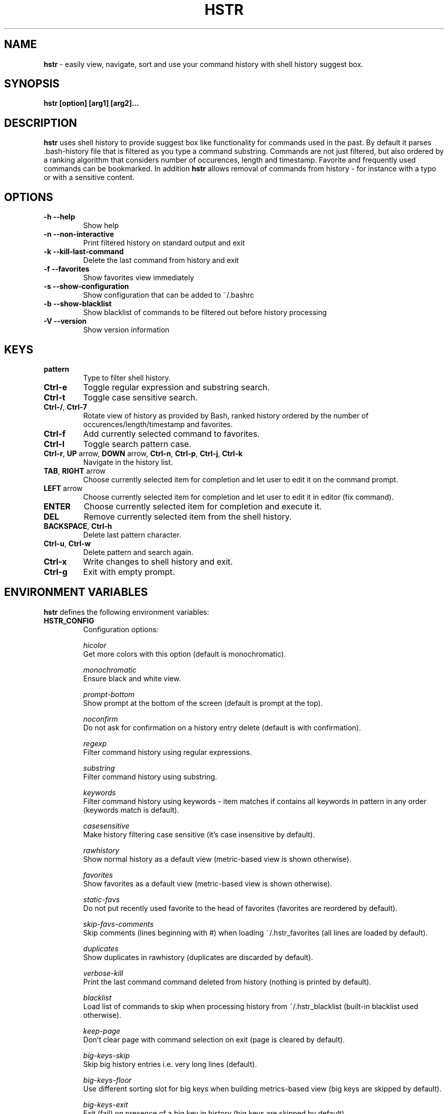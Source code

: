 .TH HSTR 1
.SH NAME
\fBhstr\fR \-  easily view, navigate, sort and use your command history with shell history suggest box. 
.SH SYNOPSIS
.B hstr [option] [arg1] [arg2]...
.SH DESCRIPTION
.B hstr
uses shell history to provide suggest box like functionality
for commands used in the past. By default it parses .bash-history
file that is filtered as you type a command substring. Commands 
are not just filtered, but also ordered by a ranking algorithm
that considers number of occurences, length and timestamp. 
Favorite and frequently used commands can be bookmarked. In addition
\fBhstr\fR allows removal of commands from history - for instance with a typo 
or with a sensitive content.
.SH OPTIONS
.TP 
\fB-h --help\fR
Show help
.TP 
\fB-n --non-interactive\fR
Print filtered history on standard output and exit
.TP 
\fB-k --kill-last-command\fR
Delete the last command from history and exit
.TP
\fB-f --favorites\fR
Show favorites view immediately
.TP 
\fB-s --show-configuration\fR
Show configuration that can be added to ~/.bashrc
.TP 
\fB-b --show-blacklist\fR
Show blacklist of commands to be filtered out before history processing
.TP 
\fB-V --version\fR
Show version information
.SH KEYS
.TP 
\fBpattern\fR
Type to filter shell history.
.TP 
\fBCtrl\-e\fR
Toggle regular expression and substring search.
.TP 
\fBCtrl\-t\fR
Toggle case sensitive search.
.TP 
\fBCtrl\-/\fR, \fBCtrl\-7\fR
Rotate view of history as provided by Bash, ranked history ordered by the number of occurences/length/timestamp and favorites.
.TP 
\fBCtrl\-f\fR
Add currently selected command to favorites.
.TP 
\fBCtrl\-l\fR
Toggle search pattern case.
.TP
\fBCtrl\-r\fR, \fBUP\fR arrow, \fBDOWN\fR arrow, \fBCtrl\-n\fR, \fBCtrl\-p\fR, \fBCtrl\-j\fR, \fBCtrl\-k\fR
Navigate in the history list. 
.TP
\fBTAB\fR, \fBRIGHT\fR arrow
Choose currently selected item for completion and let user to edit it on the command prompt.
.TP
\fBLEFT\fR arrow
Choose currently selected item for completion and let user to edit it in editor (fix command).
.TP
\fBENTER\fR
Choose currently selected item for completion and execute it.
.TP 
\fBDEL\fR
Remove currently selected item from the shell history.
.TP
\fBBACKSPACE\fR, \fBCtrl\-h\fR
Delete last pattern character.
.TP
\fBCtrl\-u\fR, \fBCtrl\-w\fR
Delete pattern and search again.
.TP
\fBCtrl\-x\fR
Write changes to shell history and exit.
.TP
\fBCtrl\-g\fR
Exit with empty prompt.
.SH ENVIRONMENT VARIABLES
\fBhstr\fR defines the following environment variables:
.TP
\fBHSTR_CONFIG\fR
Configuration options:

\fIhicolor\fR 
        Get more colors with this option (default is monochromatic).

\fImonochromatic\fR 
        Ensure black and white view.

\fIprompt-bottom\fR
        Show prompt at the bottom of the screen (default is prompt at the top).

\fInoconfirm\fR
        Do not ask for confirmation on a history entry delete (default is with confirmation).

\fIregexp\fR
        Filter command history using regular expressions. 

\fIsubstring\fR
        Filter command history using substring.

\fIkeywords\fR
        Filter command history using keywords - item matches if contains all keywords in pattern in any order (keywords match is default).

\fIcasesensitive\fR
        Make history filtering case sensitive (it's case insensitive by default). 

\fIrawhistory\fR
        Show normal history as a default view (metric-based view is shown otherwise). 

\fIfavorites\fR
        Show favorites as a default view (metric-based view is shown otherwise).

\fIstatic-favs\fR
        Do not put recently used favorite to the head of favorites (favorites are reordered by default).

\fIskip-favs-comments\fR
        Skip comments (lines beginning with #) when loading ~/.hstr_favorites (all lines are loaded by default).

\fIduplicates\fR
        Show duplicates in rawhistory (duplicates are discarded by default). 

\fIverbose-kill\fR
        Print the last command command deleted from history (nothing is printed by default).

\fIblacklist\fR
        Load list of commands to skip when processing history from ~/.hstr_blacklist (built-in blacklist used otherwise).

\fIkeep-page\fR
        Don't clear page with command selection on exit (page is cleared by default).

\fIbig-keys-skip\fR
        Skip big history entries i.e. very long lines (default).

\fIbig-keys-floor\fR
        Use different sorting slot for big keys when building metrics-based view (big keys are skipped by default).

\fIbig-keys-exit\fR
        Exit (fail) on presence of a big key in history (big keys are skipped by default).

\fIwarning\fR
        Show warning.

\fIdebug\fR
        Show debug information.

Example:
        \fBexport HSTR_CONFIG=hicolor,regexp,rawhistory\fR

.TP
\fBHSTR_PROMPT\fR
Change prompt string which is \fBuser@host$\fR by default.

Example:
        \fBexport HSTR_PROMPT="$ "\fR

.SH FILES
.TP
\fB~/.hstr_favorites\fR 
 Bookmarked favorite commands.
.TP
\fB~/.hstr_blacklist\fR 
 Commands to be hidden.

.SH BASH CONFIGURATION
Optionally add the following lines to ~/.bashrc:
.nf
.sp
alias hh=hstr                    # hh to be alias hstr
export HSTR_CONFIG=hicolor       # get more colors
shopt -s histappend              # append new history items to .bash_history
export HISTCONTROL=ignorespace   # leading space hides commands from history
export HISTFILESIZE=10000        # increase history file size (default is 500)
export HISTSIZE=${HISTFILESIZE}  # increase history size (default is 500)
# ensure synchronization between Bash memory and history file
export PROMPT_COMMAND="history \-a; history \-n; ${PROMPT_COMMAND}"
# if this is interactive shell, then bind hstr to Ctrl-r (for Vi mode check doc)
if [[ $\- =~ .*i.* ]]; then bind '"\eC\-r": "\eC\-a hstr -- \eC-j"'; fi
.sp
.fi
.SH ZSH CONFIGURATION
Optionally add the following lines to ~/.zshrc:
.nf
.sp
export HISTFILE=~/.zsh_history   # ensure history file visibility
export HSTR_CONFIG=hicolor         # get more colors
bindkey -s "\eC\-r" "\eeqhstr\en"  # bind hstr to Ctrl-r (for Vi mode check doc, experiment with --)
.sp
.fi
.SH EXAMPLES
.TP
\fBhstr git\fR
 Start \fBhstr\fR and show only history items containing 'git'.
.TP
\fBhstr cpp add git\fR
 Start \fBhstr\fR and show only history items containing 'cpp', 'add' and 'git'.
.TP
\fBhstr --non-interactive git\fR
 Print history items containing 'git' to standard output and exit.
.TP
\fBhstr --show-configuration >> ~/.bashrc\fR
 Append default \fBhstr\fR configuration to your Bash profile.
.TP
\fBhstr --show-blacklist\fR
 Show blacklist configured for history processing.
.SH AUTHOR
Written by Martin Dvorak <martin.dvorak@mindforger.com>
.SH BUGS
Report bugs to https://github.com/dvorka/hstr/issues
.SH "SEE ALSO"
.BR history (1),
.BR bash (1),
.BR zsh (1)
